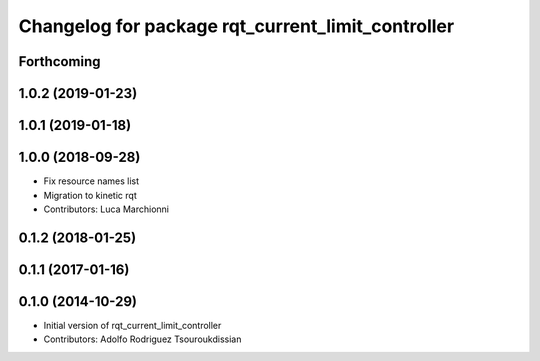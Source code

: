 ^^^^^^^^^^^^^^^^^^^^^^^^^^^^^^^^^^^^^^^^^^^^^^^^^^
Changelog for package rqt_current_limit_controller
^^^^^^^^^^^^^^^^^^^^^^^^^^^^^^^^^^^^^^^^^^^^^^^^^^

Forthcoming
-----------

1.0.2 (2019-01-23)
------------------

1.0.1 (2019-01-18)
------------------

1.0.0 (2018-09-28)
------------------
* Fix resource names list
* Migration to kinetic rqt
* Contributors: Luca Marchionni

0.1.2 (2018-01-25)
------------------

0.1.1 (2017-01-16)
------------------

0.1.0 (2014-10-29)
------------------
* Initial version of rqt_current_limit_controller
* Contributors: Adolfo Rodriguez Tsouroukdissian
